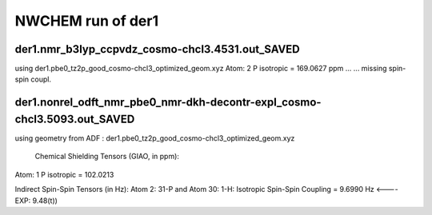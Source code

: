 NWCHEM run of der1
==================


der1.nmr_b3lyp_ccpvdz_cosmo-chcl3.4531.out_SAVED
~~~~~~~~~~~~~~~~~~~~~~~~~~~~~~~~~~~~~~~~~~~~~~~~
using der1.pbe0_tz2p_good_cosmo-chcl3_optimized_geom.xyz
Atom:    2  P  isotropic =     169.0627 ppm ...
...  missing spin-spin coupl.

der1.nonrel_odft_nmr_pbe0_nmr-dkh-decontr-expl_cosmo-chcl3.5093.out_SAVED
~~~~~~~~~~~~~~~~~~~~~~~~~~~~~~~~~~~~~~~~~~~~~~~~~~~~~~~~~~~~~~~~~~~~~~~~~~
using geometry from ADF : der1.pbe0_tz2p_good_cosmo-chcl3_optimized_geom.xyz

 Chemical Shielding Tensors (GIAO, in ppm):
Atom:    1  P   isotropic =     102.0213

Indirect Spin-Spin Tensors (in Hz):
Atom    2:  31-P  and Atom   30:   1-H: Isotropic Spin-Spin Coupling =       9.6990 Hz  <----   EXP: 9.48(t))

